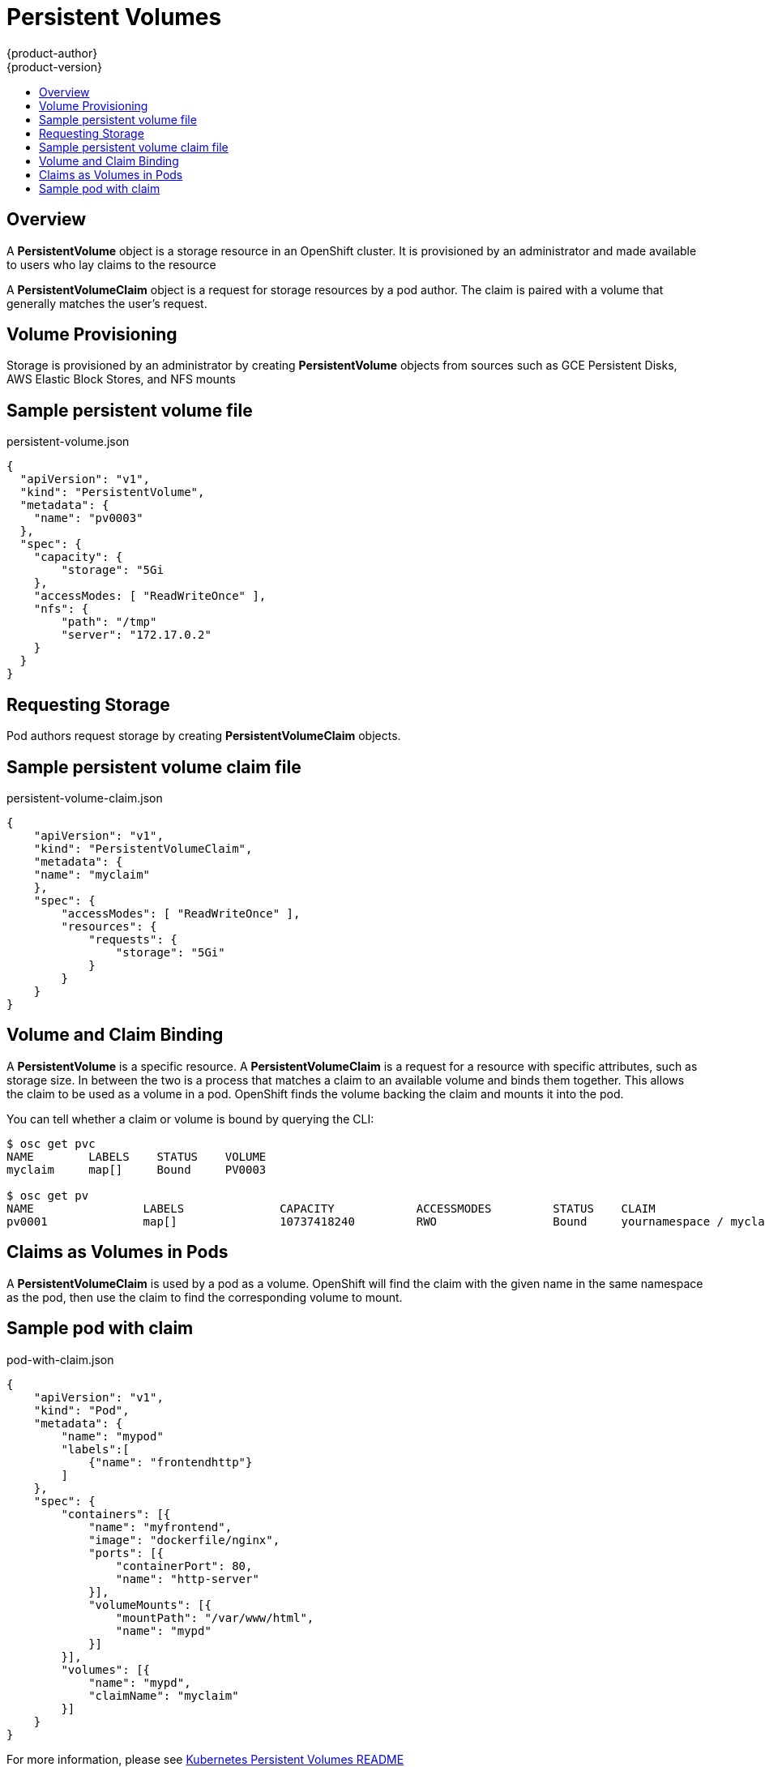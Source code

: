 = Persistent Volumes
{product-author}
{product-version}
:data-uri:
:icons:
:experimental:
:toc: macro
:toc-title:

toc::[]

== Overview

A *PersistentVolume* object is a storage resource in an OpenShift cluster.  It is provisioned by an administrator
and made available to users who lay claims to the resource

A *PersistentVolumeClaim* object is a request for storage resources by a pod author.  The claim is paired with a
volume that generally matches the user's request.

== Volume Provisioning

Storage is provisioned by an administrator by creating *PersistentVolume* objects from sources such as GCE Persistent Disks,
AWS Elastic Block Stores, and NFS mounts

== Sample persistent volume file

persistent-volume.json
====
----
{
  "apiVersion": "v1",
  "kind": "PersistentVolume",
  "metadata": {
    "name": "pv0003"
  },
  "spec": {
    "capacity": {
        "storage": "5Gi
    },
    "accessModes: [ "ReadWriteOnce" ],
    "nfs": {
        "path": "/tmp"
        "server": "172.17.0.2"
    }
  }
}
----
====

== Requesting Storage

Pod authors request storage by creating *PersistentVolumeClaim* objects.

== Sample persistent volume claim file

persistent-volume-claim.json
====
----
{
    "apiVersion": "v1",
    "kind": "PersistentVolumeClaim",
    "metadata": {
    "name": "myclaim"
    },
    "spec": {
        "accessModes": [ "ReadWriteOnce" ],
        "resources": {
            "requests": {
                "storage": "5Gi"
            }
        }
    }
}
----
====


== Volume and Claim Binding

A *PersistentVolume* is a specific resource.  A *PersistentVolumeClaim* is a request for a resource with specific attributes, such as storage size.
In between the two is a process that matches a claim to an available volume and binds them together.  This allows the claim to be used
  as a volume in a pod.  OpenShift finds the volume backing the claim and mounts it into the pod.

You can tell whether a claim or volume is bound by querying the CLI:

----
$ osc get pvc
NAME        LABELS    STATUS    VOLUME
myclaim     map[]     Bound     PV0003

$ osc get pv
NAME                LABELS              CAPACITY            ACCESSMODES         STATUS    CLAIM
pv0001              map[]               10737418240         RWO                 Bound     yournamespace / myclaim
----

== Claims as Volumes in Pods

A *PersistentVolumeClaim* is used by a pod as a volume.  OpenShift will find the claim with the given name in the same namespace as the pod, then use the claim
to find the corresponding volume to mount.

== Sample pod with claim

pod-with-claim.json
====
----
{
    "apiVersion": "v1",
    "kind": "Pod",
    "metadata": {
        "name": "mypod"
        "labels":[
            {"name": "frontendhttp"}
        ]
    },
    "spec": {
        "containers": [{
            "name": "myfrontend",
            "image": "dockerfile/nginx",
            "ports": [{
                "containerPort": 80,
                "name": "http-server"
            }],
            "volumeMounts": [{
                "mountPath": "/var/www/html",
                "name": "mypd"
            }]
        }],
        "volumes": [{
            "name": "mypd",
            "claimName": "myclaim"
        }]
    }
}
----
====

For more information, please see
https://github.com/GoogleCloudPlatform/kubernetes/tree/master/examples/persistent-volumes[Kubernetes Persistent Volumes README]
